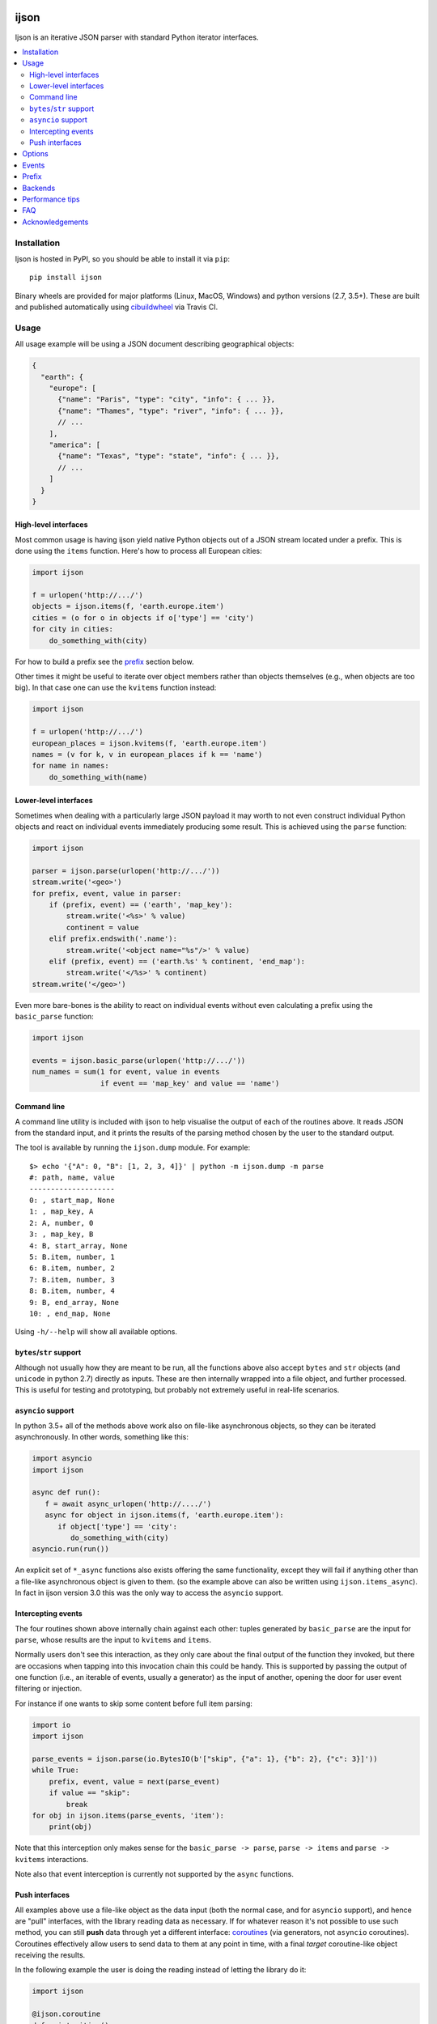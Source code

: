 .. image:: https://github.com/ICRAR/ijson/actions/workflows/deploy-to-pypi.yml/badge.svg
    :target: https://github.com/ICRAR/ijson/actions/workflows/deploy-to-pypi.yml

.. image:: https://ci.appveyor.com/api/projects/status/32wiho6ojw3eakp8/branch/master?svg=true
    :target: https://ci.appveyor.com/project/rtobar/ijson/branch/master

.. image:: https://coveralls.io/repos/github/ICRAR/ijson/badge.svg?branch=master
    :target: https://coveralls.io/github/ICRAR/ijson?branch=master

.. image:: https://badge.fury.io/py/ijson.svg
    :target: https://badge.fury.io/py/ijson

.. image:: https://img.shields.io/pypi/pyversions/ijson.svg
    :target: https://pypi.python.org/pypi/ijson

.. image:: https://img.shields.io/pypi/dd/ijson.svg
    :target: https://pypi.python.org/pypi/ijson

.. image:: https://img.shields.io/pypi/dw/ijson.svg
    :target: https://pypi.python.org/pypi/ijson

.. image:: https://img.shields.io/pypi/dm/ijson.svg
    :target: https://pypi.python.org/pypi/ijson


=====
ijson
=====

Ijson is an iterative JSON parser with standard Python iterator interfaces.

.. contents::
   :local:


Installation
============

Ijson is hosted in PyPI, so you should be able to install it via ``pip``::

  pip install ijson

Binary wheels are provided
for major platforms (Linux, MacOS, Windows)
and python versions (2.7, 3.5+).
These are built and published automatically
using `cibuildwheel <https://cibuildwheel.readthedocs.io/en/stable/>`_
via Travis CI.


Usage
=====

All usage example will be using a JSON document describing geographical
objects:

.. code-block:: json

    {
      "earth": {
        "europe": [
          {"name": "Paris", "type": "city", "info": { ... }},
          {"name": "Thames", "type": "river", "info": { ... }},
          // ...
        ],
        "america": [
          {"name": "Texas", "type": "state", "info": { ... }},
          // ...
        ]
      }
    }


High-level interfaces
---------------------

Most common usage is having ijson yield native Python objects out of a JSON
stream located under a prefix.
This is done using the ``items`` function.
Here's how to process all European cities:

.. code-block::  python

    import ijson

    f = urlopen('http://.../')
    objects = ijson.items(f, 'earth.europe.item')
    cities = (o for o in objects if o['type'] == 'city')
    for city in cities:
        do_something_with(city)

For how to build a prefix see the prefix_ section below.

Other times it might be useful to iterate over object members
rather than objects themselves (e.g., when objects are too big).
In that case one can use the ``kvitems`` function instead:

.. code-block::  python

    import ijson

    f = urlopen('http://.../')
    european_places = ijson.kvitems(f, 'earth.europe.item')
    names = (v for k, v in european_places if k == 'name')
    for name in names:
        do_something_with(name)


Lower-level interfaces
----------------------

Sometimes when dealing with a particularly large JSON payload it may worth to
not even construct individual Python objects and react on individual events
immediately producing some result.
This is achieved using the ``parse`` function:

.. code-block::  python

    import ijson

    parser = ijson.parse(urlopen('http://.../'))
    stream.write('<geo>')
    for prefix, event, value in parser:
        if (prefix, event) == ('earth', 'map_key'):
            stream.write('<%s>' % value)
            continent = value
        elif prefix.endswith('.name'):
            stream.write('<object name="%s"/>' % value)
        elif (prefix, event) == ('earth.%s' % continent, 'end_map'):
            stream.write('</%s>' % continent)
    stream.write('</geo>')

Even more bare-bones is the ability to react on individual events
without even calculating a prefix
using the ``basic_parse`` function:

.. code-block:: python

    import ijson

    events = ijson.basic_parse(urlopen('http://.../'))
    num_names = sum(1 for event, value in events
                    if event == 'map_key' and value == 'name')


.. _command_line:

Command line
------------

A command line utility is included with ijson
to help visualise the output of each of the routines above.
It reads JSON from the standard input,
and it prints the results of the parsing method chosen by the user
to the standard output.

The tool is available by running the ``ijson.dump`` module.
For example::

 $> echo '{"A": 0, "B": [1, 2, 3, 4]}' | python -m ijson.dump -m parse
 #: path, name, value
 --------------------
 0: , start_map, None
 1: , map_key, A
 2: A, number, 0
 3: , map_key, B
 4: B, start_array, None
 5: B.item, number, 1
 6: B.item, number, 2
 7: B.item, number, 3
 8: B.item, number, 4
 9: B, end_array, None
 10: , end_map, None

Using ``-h/--help`` will show all available options.


``bytes``/``str`` support
-------------------------

Although not usually how they are meant to be run,
all the functions above also accept
``bytes`` and ``str`` objects (and ``unicode`` in python 2.7)
directly as inputs.
These are then internally wrapped into a file object,
and further processed.
This is useful for testing and prototyping,
but probably not extremely useful in real-life scenarios.


``asyncio`` support
-------------------

In python 3.5+ all of the methods above
work also on file-like asynchronous objects,
so they can be iterated asynchronously.
In other words, something like this:

.. code-block:: python

   import asyncio
   import ijson

   async def run():
      f = await async_urlopen('http://..../')
      async for object in ijson.items(f, 'earth.europe.item'):
         if object['type'] == 'city':
            do_something_with(city)
   asyncio.run(run())

An explicit set of ``*_async`` functions also exists
offering the same functionality,
except they will fail if anything other
than a file-like asynchronous object is given to them.
(so the example above can also be written using ``ijson.items_async``).
In fact in ijson version 3.0
this was the only way to access
the ``asyncio`` support.


Intercepting events
-------------------

The four routines shown above
internally chain against each other:
tuples generated by ``basic_parse``
are the input for ``parse``,
whose results are the input to ``kvitems`` and ``items``.

Normally users don't see this interaction,
as they only care about the final output
of the function they invoked,
but there are occasions when tapping
into this invocation chain this could be handy.
This is supported
by passing the output of one function
(i.e., an iterable of events, usually a generator)
as the input of another,
opening the door for user event filtering or injection.

For instance if one wants to skip some content
before full item parsing:

.. code-block:: python

  import io
  import ijson

  parse_events = ijson.parse(io.BytesIO(b'["skip", {"a": 1}, {"b": 2}, {"c": 3}]'))
  while True:
      prefix, event, value = next(parse_event)
      if value == "skip":
          break
  for obj in ijson.items(parse_events, 'item'):
      print(obj)


Note that this interception
only makes sense for the ``basic_parse -> parse``,
``parse -> items`` and ``parse -> kvitems`` interactions.

Note also that event interception
is currently not supported
by the ``async`` functions.


Push interfaces
---------------

All examples above use a file-like object as the data input
(both the normal case, and for ``asyncio`` support),
and hence are "pull" interfaces,
with the library reading data as necessary.
If for whatever reason it's not possible to use such method,
you can still **push** data
through yet a different interface: `coroutines <https://www.python.org/dev/peps/pep-0342/>`_
(via generators, not ``asyncio`` coroutines).
Coroutines effectively allow users
to send data to them at any point in time,
with a final *target* coroutine-like object
receiving the results.

In the following example
the user is doing the reading
instead of letting the library do it:

.. code-block:: python

   import ijson

   @ijson.coroutine
   def print_cities():
      while True:
         obj = (yield)
         if obj['type'] != 'city':
            continue
         print(obj)

   coro = ijson.items_coro(print_cities(), 'earth.europe.item')
   f = urlopen('http://.../')
   for chunk in iter(functools.partial(f.read, buf_size)):
      coro.send(chunk)
   coro.close()

All four ijson iterators
have a ``*_coro`` counterpart
that work by pushing data into them.
Instead of receiving a file-like object
and option buffer size as arguments,
they receive a single ``target`` argument,
which should be a coroutine-like object
(anything implementing a ``send`` method)
through which results will be published.

An alternative to providing a coroutine
is to use ``ijson.sendable_list`` to accumulate results,
providing the list is cleared after each parsing iteration,
like this:

.. code-block:: python

   import ijson

   events = ijson.sendable_list()
   coro = ijson.items_coro(events, 'earth.europe.item')
   f = urlopen('http://.../')
   for chunk in iter(functools.partial(f.read, buf_size)):
      coro.send(chunk)
      process_accumulated_events(events)
      del events[:]
   coro.close()
   process_accumulated_events(events)


.. _options:

Options
=======

Additional options are supported by **all** ijson functions
to give users more fine-grained control over certain operations:

- The ``use_float`` option (defaults to ``False``)
  controls how non-integer values are returned to the user.
  If set to ``True`` users receive ``float()`` values;
  otherwise ``Decimal`` values are constructed.
  Note that building ``float`` values is usually faster,
  but on the other hand there might be loss of precision
  (which most applications will not care about)
  and will raise an exception when overflow occurs
  (e.g., if ``1e400`` is encountered).
  This option also has the side-effect
  that integer numbers bigger than ``2^64``
  (but *sometimes* ``2^32``, see backends_)
  will also raise an overflow error,
  due to similar reasons.
  Future versions of ijson
  might change the default value of this option
  to ``True``.
- The ``multiple_values`` option (defaults to ``False``)
  controls whether multiple top-level values are supported.
  JSON content should contain a single top-level value
  (see `the JSON Grammar <https://tools.ietf.org/html/rfc7159#section-2>`_).
  However there are plenty of JSON files out in the wild
  that contain multiple top-level values,
  often separated by newlines.
  By default ijson will fail to process these
  with a ``parse error: trailing garbage`` error
  unless ``multiple_values=True`` is specified.
- Similarly the ``allow_comments`` option (defaults to ``False``)
  controls whether C-style comments (e.g., ``/* a comment */``),
  which are not supported by the JSON standard,
  are allowed in the content or not.
- For functions taking a file-like object,
  an additional ``buf_size`` option (defaults to ``65536`` or 64KB)
  specifies the amount of bytes the library
  should attempt to read each time.
- The ``items`` and ``kvitems`` functions, and all their variants,
  have an optional ``map_type`` argument (defaults to ``dict``)
  used to construct objects from the JSON stream.
  This should be a dict-like type supporting item assignment.


Events
======

When using the lower-level ``ijson.parse`` function,
three-element tuples are generated
containing a prefix, an event name, and a value.
Events will be one of the following:

- ``start_map`` and ``end_map`` indicate
  the beginning and end of a JSON object, respectively.
  They carry a ``None`` as their value.
- ``start_array`` and ``end_array`` indicate
  the beginning and end of a JSON array, respectively.
  They also carry a ``None`` as their value.
- ``map_key`` indicates the name of a field in a JSON object.
  Its associated value is the name itself.
- ``null``, ``boolean``, ``integer``, ``double``, ``number`` and ``string``
  all indicate actual content, which is stored in the associated value.


.. _prefix:

Prefix
======

A prefix represents the context within a JSON document
where an event originates at.
It works as follows:

- It starts as an empty string.
- A ``<name>`` part is appended when the parser starts parsing the contents
  of a JSON object member called ``name``,
  and removed once the content finishes.
- A literal ``item`` part is appended when the parser is parsing
  elements of a JSON array,
  and removed when the array ends.
- Parts are separated by ``.``.

When using the ``ijson.items`` function,
the prefix works as the selection
for which objects should be automatically built and returned by ijson.


.. _backends:

Backends
========

Ijson provides several implementations of the actual parsing in the form of
backends located in ijson/backends:

- ``yajl2_c``: a C extension using `YAJL <http://lloyd.github.com/yajl/>`_ 2.x.
  This is the fastest, but *might* require a compiler and the YAJL development files
  to be present when installing this package.
  Binary wheel distributions exist for major platforms/architectures to spare users
  from having to compile the package.
- ``yajl2_cffi``: wrapper around `YAJL <http://lloyd.github.com/yajl/>`_ 2.x
  using CFFI.
- ``yajl2``: wrapper around YAJL 2.x using ctypes, for when you can't use CFFI
  for some reason.
- ``yajl``: deprecated YAJL 1.x + ctypes wrapper, for even older systems.
- ``python``: pure Python parser, good to use with PyPy

You can import a specific backend and use it in the same way as the top level
library:

.. code-block::  python

    import ijson.backends.yajl2_cffi as ijson

    for item in ijson.items(...):
        # ...

Importing the top level library as ``import ijson``
uses the first available backend in the same order of the list above,
and its name is recorded under ``ijson.backend``.
If the ``IJSON_BACKEND`` environment variable is set
its value takes precedence and is used to select the default backend.

You can also use the ``ijson.get_backend`` function
to get a specific backend based on a name:

.. code-block:: python

    backend = ijson.get_backend('yajl2_c')
    for item in backend.items(...):
        # ...


Performance tips
================

In more-or-less decreasing order,
these are the most common actions you can take
to ensure you get most of the performance
out of ijson:

- Make sure you use the fastest backend available.
  See backends_ for details.
- If you know your JSON data
  contains only numbers that are "well behaved"
  consider turning on the ``use_float`` option.
  See options_ for details.
- Make sure you feed ijson with binary data
  instead of text data.
  See faq_ #1 for details.
- Play with the ``buf_size`` option,
  as depending on your data source and your system
  a value different from the default
  might show better performance.
  See options_ for details.


.. _faq:

FAQ
===

#. **Q**: Does ijson work with ``bytes`` or ``str`` values?

   **A**: In short: both are accepted as input, outputs are only ``str``.

   All ijson functions expecting a file-like object
   should ideally be given one
   that is opened in binary mode
   (i.e., its ``read`` function returns ``bytes`` objects, not ``str``).
   However if a text-mode file object is given
   then the library will automatically
   encode the strings into UTF-8 bytes.
   A warning is currently issued (but not visible by default)
   alerting users about this automatic conversion.

   On the other hand ijson always returns text data
   (JSON string values, object member names, event names, etc)
   as ``str`` objects in python 3,
   and ``unicode`` objects in python 2.7.
   This mimics the behavior of the system ``json`` module.

#. **Q**: How are numbers dealt with?

   **A**: ijson returns ``int`` values for integers
   and ``decimal.Decimal`` values for floating-point numbers.
   This is mostly because of historical reasons.
   Since 3.1 a new ``use_float`` option (defaults to ``False``)
   is available to return ``float`` values instead.
   See the options_ section for details.

#. **Q**: I'm getting an ``UnicodeDecodeError``, or an ``IncompleteJSONError`` with no message

   **A**: This error is caused by byte sequences that are not valid in UTF-8.
   In other words, the data given to ijson is not *really* UTF-8 encoded,
   or at least not properly.

   Depending on where the data comes from you have different options:

   * If you have control over the source of the data, fix it.

   * If you have a way to intercept the data flow,
     do so and pass it through a "byte corrector".
     For instance, if you have a shell pipeline
     feeding data through ``stdin`` into your process
     you can add something like ``... | iconv -f utf8 -t utf8 -c | ...``
     in between to correct invalid byte sequences.

   * If you are working purely in python,
     you can create a UTF-8 decoder
     using codecs' `incrementaldecoder <https://docs.python.org/3/library/codecs.html#codecs.getincrementaldecoder>`_
     to leniently decode your bytes into strings,
     and feed those strings (using a file-like class) into ijson
     (see our `string_reader_async internal class <https://github.com/ICRAR/ijson/blob/0157f3c65a7986970030d3faa75979ee205d3806/ijson/utils35.py#L19>`_
     for some inspiration).

   In the future ijson might offer something out of the box
   to deal with invalid UTF-8 byte sequences.

#. **Q**: I'm getting ``parse error: trailing garbage`` or ``Additional data found`` errors

   **A**: This error signals that the input
   contains more data than the top-level JSON value it's meant to contain.
   This is *usually* caused by JSON data sources
   containing multiple values, and is *usually* solved
   by passing the ``multiple_values=True`` to the ijson function in use.
   See the options_ section for details.

#. **Q**: Are there any differences between the backends?

   **A**: Apart from their performance,
   all backends are designed to support the same capabilities.
   There are however some small known differences:

   * The ``yajl`` backend doesn't support ``multiple_values=True``.
     It also doesn't complain about additional data
     found after the end of the top-level JSON object.
     When using ``use_float=True`` it also doesn't properly support
     values greater than 2^32 in 32-bit platforms or Windows.
     Numbers with leading zeros are not reported as invalid
     (although they are invalid JSON numbers).
     Incomplete JSON tokens at the end of an incomplete document
     (e.g., ``{"a": fals``) are not reported as ``IncompleteJSONError``.

   * The ``python`` backend doesn't support ``allow_comments=True``
     It also internally works with ``str`` objects, not ``bytes``,
     but this is an internal detail that users shouldn't need to worry about,
     and might change in the future.


Acknowledgements
================

ijson was originally developed and actively maintained until 2016
by `Ivan Sagalaev <http://softwaremaniacs.org/>`_.
In 2019 he
`handed over <https://github.com/isagalaev/ijson/pull/58#issuecomment-500596815>`_
the maintenance of the project and the PyPI ownership.

Python parser in ijson is relatively simple thanks to `Douglas Crockford
<http://www.crockford.com/>`_ who invented a strict, easy to parse syntax.

The `YAJL <https://lloyd.github.io/yajl>`_ library by `Lloyd Hilaiel
<http://lloyd.io/>`_ is the most popular and efficient way to parse JSON in an
iterative fashion.

Ijson was inspired by `yajl-py <http://pykler.github.com/yajl-py/>`_ wrapper by
`Hatem Nassrat <http://www.nassrat.ca/>`_. Though ijson borrows almost nothing
from the actual yajl-py code it was used as an example of integration with yajl
using ctypes.
